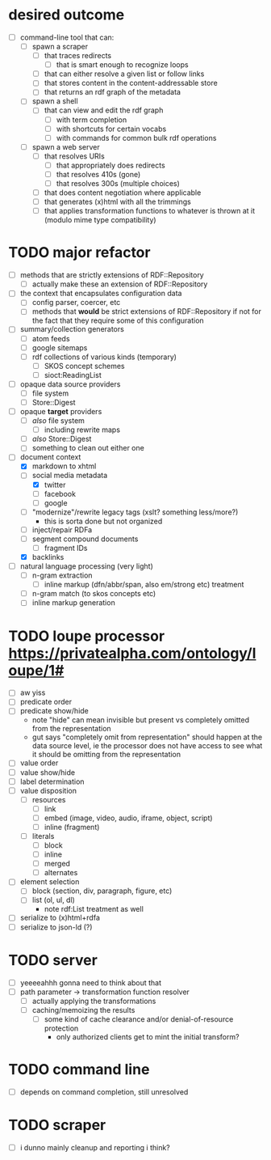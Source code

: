 #+STARTUP: showall hidestars
* desired outcome
  - [ ] command-line tool that can:
    - [ ] spawn a scraper
      - [ ] that traces redirects
        - [ ] that is smart enough to recognize loops
      - [ ] that can either resolve a given list or follow links
      - [ ] that stores content in the content-addressable store
      - [ ] that returns an rdf graph of the metadata
    - [ ] spawn a shell
      - [ ] that can view and edit the rdf graph
        - [ ] with term completion
        - [ ] with shortcuts for certain vocabs
        - [ ] with commands for common bulk rdf operations
    - [ ] spawn a web server
      - [ ] that resolves URIs
        - [ ] that appropriately does redirects
        - [ ] that resolves 410s (gone)
        - [ ] that resolves 300s (multiple choices)
      - [ ] that does content negotiation where applicable
      - [ ] that generates (x)html with all the trimmings
      - [ ] that applies transformation functions to whatever is
        thrown at it (modulo mime type compatibility)
* TODO major refactor
  - [ ] methods that are strictly extensions of RDF::Repository
    - [ ] actually make these an extension of RDF::Repository
  - [ ] the context that encapsulates configuration data
    - [ ] config parser, coercer, etc
    - [ ] methods that *would* be strict extensions of RDF::Repository
      if not for the fact that they require some of this configuration
  - [ ] summary/collection generators
    - [ ] atom feeds
    - [ ] google sitemaps
    - [ ] rdf collections of various kinds (temporary)
      - [ ] SKOS concept schemes
      - [ ] sioct:ReadingList
  - [ ] opaque data source providers
    - [ ] file system
    - [ ] Store::Digest
  - [ ] opaque *target* providers
    - [ ] /also/ file system
      - [ ] including rewrite maps
    - [ ] /also/ Store::Digest
    - [ ] something to clean out either one
  - [-] document context
    - [X] markdown to xhtml
    - [-] social media metadata
      - [X] twitter
      - [ ] facebook
      - [ ] google
    - [ ] "modernize"/rewrite legacy tags (xslt? something less/more?)
      - this is sorta done but not organized
    - [ ] inject/repair RDFa
    - [ ] segment compound documents
      - [ ] fragment IDs
    - [X] backlinks
  - [ ] natural language processing (very light)
    - [ ] n-gram extraction
      - [ ] inline markup (dfn/abbr/span, also em/strong etc) treatment
    - [ ] n-gram match (to skos concepts etc)
    - [ ] inline markup generation
* TODO loupe processor <https://privatealpha.com/ontology/loupe/1#>
  - [ ] aw yiss
  - [ ] predicate order
  - [ ] predicate show/hide
    - note "hide" can mean invisible but present vs completely omitted
      from the representation
    - gut says "completely omit from representation" should happen at
      the data source level, ie the processor does not have access to
      see what it should be omitting from the representation
  - [ ] value order
  - [ ] value show/hide
  - [ ] label determination
  - [ ] value disposition
    - [ ] resources
      - [ ] link
      - [ ] embed (image, video, audio, iframe, object, script)
      - [ ] inline (fragment)
    - [ ] literals
      - [ ] block
      - [ ] inline
      - [ ] merged
      - [ ] alternates
  - [ ] element selection
    - [ ] block (section, div, paragraph, figure, etc)
    - [ ] list (ol, ul, dl)
      - note rdf:List treatment as well
  - [ ] serialize to (x)html+rdfa
  - [ ] serialize to json-ld (?)
* TODO server
  - [ ] yeeeeahhh gonna need to think about that
  - [ ] path parameter -> transformation function resolver
    - [ ] actually applying the transformations
    - [ ] caching/memoizing the results
      - [ ] some kind of cache clearance and/or denial-of-resource protection
        - only authorized clients get to mint the initial transform?
* TODO command line
  - [ ] depends on command completion, still unresolved
* TODO scraper
  - [ ] i dunno mainly cleanup and reporting i think?
